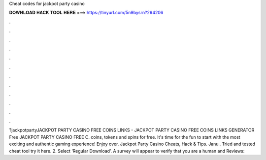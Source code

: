 Cheat codes for jackpot party casino

𝐃𝐎𝐖𝐍𝐋𝐎𝐀𝐃 𝐇𝐀𝐂𝐊 𝐓𝐎𝐎𝐋 𝐇𝐄𝐑𝐄 ===> https://tinyurl.com/5n9bysrn?294206

.

.

.

.

.

.

.

.

.

.

.

.

?jackpotpartyJACKPOT PARTY CASINO FREE COINS LINKS - JACKPOT PARTY CASINO FREE COINS LINKS GENERATOR Free JACKPOT PARTY CASINO FREE C.  coins, tokens and spins for free. It's time for the fun to start with the most exciting and authentic gaming experience! Enjoy over. Jackpot Party Casino Cheats, Hack & Tips. Janu·. Tried and tested cheat tool try it here. 2. Select ‘Regular Download’. A survey will appear to verify that you are a human and Reviews: 